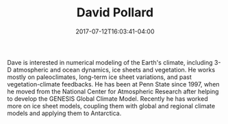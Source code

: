 #+TITLE: David Pollard
#+DATE: 2017-07-12T16:03:41-04:00
#+TAGS: [people]
#+AUTHOR: 
#+DESCRIPTION: 
#+POSITION: Senior Research Scientist
#+ROOM: 226A EESB
#+EMAIL: dxp21@...
#+TYPE: pi
#+IMAGE: penguin.jpg
#+LASTNAME: +pollard

Dave is interested in numerical modeling of the Earth's climate, including 3-D atmospheric and ocean dynamics, ice sheets and vegetation. He works mostly on paleoclimates, long-term ice sheet variations, and past vegetation-climate feedbacks. He has been at Penn State since 1997, when he moved from the National Center for Atmospheric Research after helping to develop the GENESIS Global Climate Model. Recently he has worked more on ice sheet models, coupling them with global and regional climate models and applying them to Antarctica.
